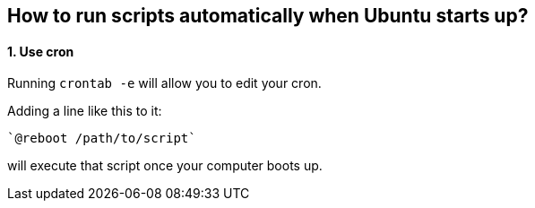 == How to run scripts automatically when Ubuntu starts up?

==== 1. Use *[.underline]#cron#*

Running `crontab -e` will allow you to edit your cron.

Adding a line like this to it:

    `@reboot /path/to/script`

will execute that script once your computer boots up.